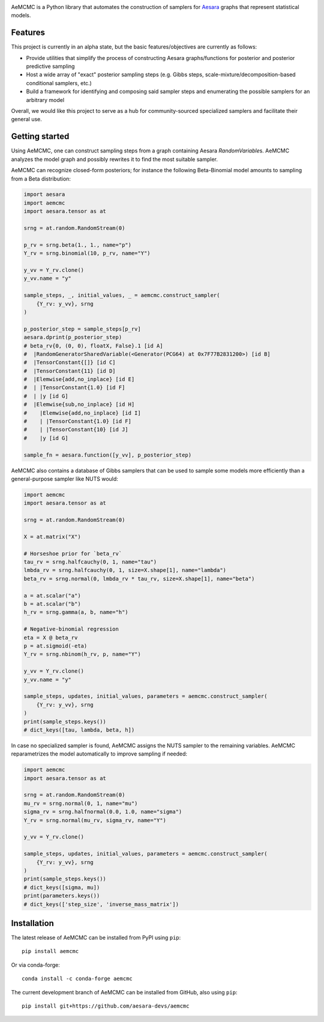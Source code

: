 |Tests Status| |Coverage| |Gitter|

AeMCMC is a Python library that automates the construction of samplers for `Aesara <https://github.com/pymc-devs/aesara>`_ graphs that represent statistical models.

Features
========

This project is currently in an alpha state, but the basic features/objectives are currently as follows:

- Provide utilities that simplify the process of constructing Aesara graphs/functions for posterior and posterior predictive sampling
- Host a wide array of "exact" posterior sampling steps (e.g. Gibbs steps, scale-mixture/decomposition-based conditional samplers, etc.)
- Build a framework for identifying and composing said sampler steps and enumerating the possible samplers for an arbitrary model

Overall, we would like this project to serve as a hub for community-sourced specialized samplers and facilitate their general use.

Getting started
===============

Using AeMCMC, one can construct sampling steps from a graph containing Aesara
`RandomVariable`\s. AeMCMC analyzes the model graph and possibly rewrites it
to find the most suitable sampler.

AeMCMC can recognize closed-form posteriors; for instance the following
Beta-Binomial model amounts to sampling from a Beta distribution:

.. code-block:: python

    import aesara
    import aemcmc
    import aesara.tensor as at

    srng = at.random.RandomStream(0)

    p_rv = srng.beta(1., 1., name="p")
    Y_rv = srng.binomial(10, p_rv, name="Y")

    y_vv = Y_rv.clone()
    y_vv.name = "y"

    sample_steps, _, initial_values, _ = aemcmc.construct_sampler(
        {Y_rv: y_vv}, srng
    )

    p_posterior_step = sample_steps[p_rv]
    aesara.dprint(p_posterior_step)
    # beta_rv{0, (0, 0), floatX, False}.1 [id A]
    #  |RandomGeneratorSharedVariable(<Generator(PCG64) at 0x7F77B2831200>) [id B]
    #  |TensorConstant{[]} [id C]
    #  |TensorConstant{11} [id D]
    #  |Elemwise{add,no_inplace} [id E]
    #  | |TensorConstant{1.0} [id F]
    #  | |y [id G]
    #  |Elemwise{sub,no_inplace} [id H]
    #    |Elemwise{add,no_inplace} [id I]
    #    | |TensorConstant{1.0} [id F]
    #    | |TensorConstant{10} [id J]
    #    |y [id G]

    sample_fn = aesara.function([y_vv], p_posterior_step)

AeMCMC also contains a database of Gibbs samplers that can be used to sample
some models more efficiently than a general-purpose sampler like NUTS
would:

.. code-block:: python

    import aemcmc
    import aesara.tensor as at

    srng = at.random.RandomStream(0)

    X = at.matrix("X")

    # Horseshoe prior for `beta_rv`
    tau_rv = srng.halfcauchy(0, 1, name="tau")
    lmbda_rv = srng.halfcauchy(0, 1, size=X.shape[1], name="lambda")
    beta_rv = srng.normal(0, lmbda_rv * tau_rv, size=X.shape[1], name="beta")

    a = at.scalar("a")
    b = at.scalar("b")
    h_rv = srng.gamma(a, b, name="h")

    # Negative-binomial regression
    eta = X @ beta_rv
    p = at.sigmoid(-eta)
    Y_rv = srng.nbinom(h_rv, p, name="Y")

    y_vv = Y_rv.clone()
    y_vv.name = "y"

    sample_steps, updates, initial_values, parameters = aemcmc.construct_sampler(
        {Y_rv: y_vv}, srng
    )
    print(sample_steps.keys())
    # dict_keys([tau, lambda, beta, h])


In case no specialized sampler is found, AeMCMC assigns the NUTS sampler to the
remaining variables. AeMCMC reparametrizes the model automatically to improve
sampling if needed:

.. code-block:: python

    import aemcmc
    import aesara.tensor as at

    srng = at.random.RandomStream(0)
    mu_rv = srng.normal(0, 1, name="mu")
    sigma_rv = srng.halfnormal(0.0, 1.0, name="sigma")
    Y_rv = srng.normal(mu_rv, sigma_rv, name="Y")

    y_vv = Y_rv.clone()

    sample_steps, updates, initial_values, parameters = aemcmc.construct_sampler(
        {Y_rv: y_vv}, srng
    )
    print(sample_steps.keys())
    # dict_keys([sigma, mu])
    print(parameters.keys())
    # dict_keys(['step_size', 'inverse_mass_matrix'])


Installation
============

The latest release of AeMCMC can be installed from PyPI using ``pip``:

::

    pip install aemcmc


Or via conda-forge:

::

    conda install -c conda-forge aemcmc


The current development branch of AeMCMC can be installed from GitHub, also using ``pip``:

::

    pip install git+https://github.com/aesara-devs/aemcmc



.. |Tests Status| image:: https://github.com/aesara-devs/aemcmc/workflows/Tests/badge.svg
  :target: https://github.com/aesara-devs/aemcmc/actions?query=workflow%3ATests
.. |Coverage| image:: https://codecov.io/gh/aesara-devs/aemcmc/branch/main/graph/badge.svg?token=45nKZ7fDG5
  :target: https://codecov.io/gh/aesara-devs/aemcmc
.. |Gitter| image:: https://badges.gitter.im/aesara-devs/aesara.svg
  :target: https://gitter.im/aesara-devs/aesara?utm_source=badge&utm_medium=badge&utm_campaign=pr-badge
